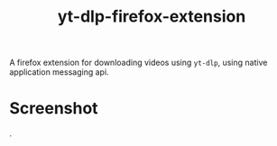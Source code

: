 #+TITLE: yt-dlp-firefox-extension

A firefox extension for downloading videos using =yt-dlp=, using native application messaging api.

* Screenshot

[[file:screenshot.png]].
